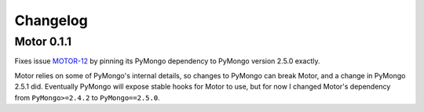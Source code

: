 Changelog
=========

Motor 0.1.1
-----------

Fixes issue `MOTOR-12`_ by pinning its PyMongo dependency to PyMongo version
2.5.0 exactly.

Motor relies on some of PyMongo's internal details, so changes to PyMongo can
break Motor, and a change in PyMongo 2.5.1 did. Eventually PyMongo will expose
stable hooks for Motor to use, but for now I changed Motor's dependency from
``PyMongo>=2.4.2`` to ``PyMongo==2.5.0``.

.. _MOTOR-12: https://jira.mongodb.org/browse/MOTOR-12
